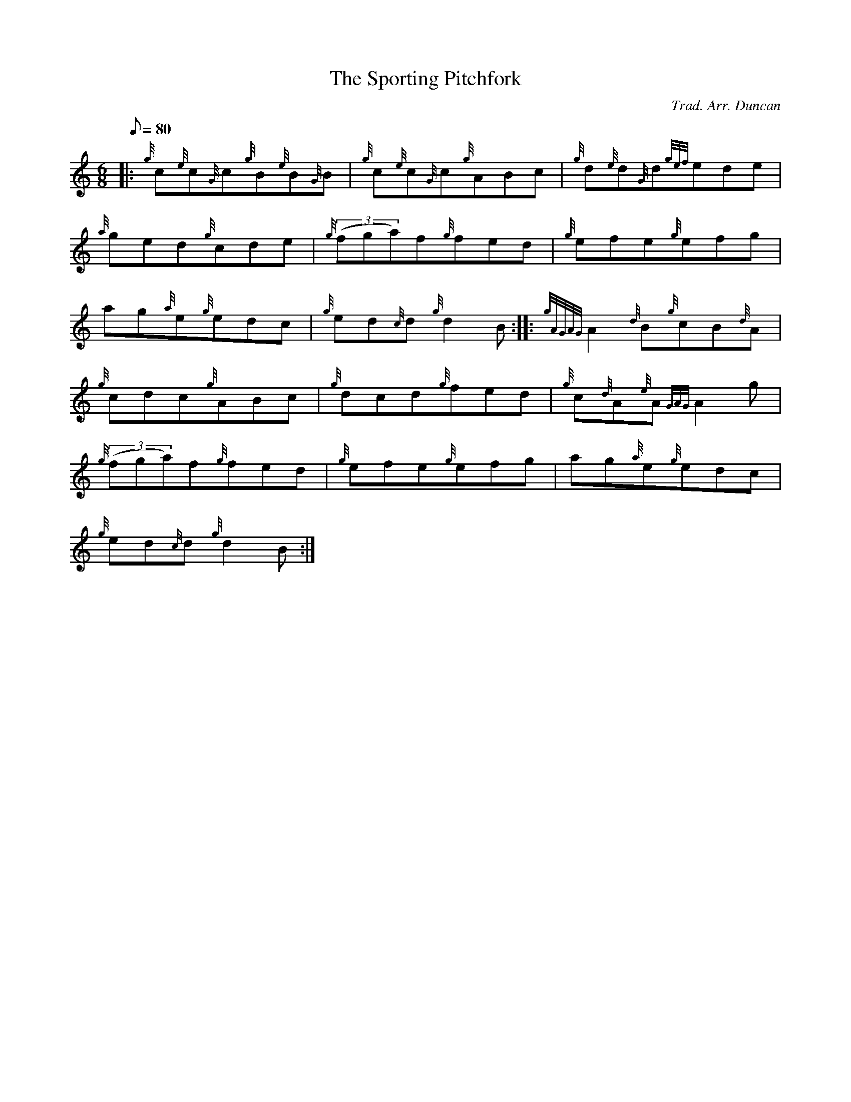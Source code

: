 X: 1
T:The Sporting Pitchfork
M:6/8
L:1/8
Q:80
C:Trad. Arr. Duncan
S:Jig
K:HP
|: {g}c{e}c{G}c{g}B{e}B{G}B|
{g}c{e}c{G}c{g}ABc|
{g}d{e}d{G}d{gef}ede|  !
{a}ged{g}cde|
{g}((3fga)f{g}fed|
{g}efe{g}efg|  !
ag{a}e{g}edc|
{g}ed{c}d{g}d2B:| |:
{gAGAG}A2{d}B{g}cB{d}A|  !
{g}cdc{g}ABc|
{g}dcd{g}fed|
{g}c{d}A{e}A{GAG}A2g|  !
{g}((3fga)f{g}fed|
{g}efe{g}efg|
ag{a}e{g}edc|  !
{g}ed{c}d{g}d2B:|
